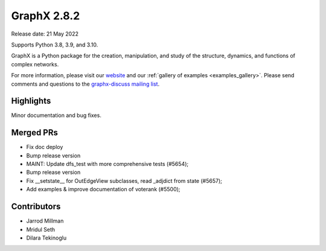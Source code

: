 GraphX 2.8.2
==============

Release date: 21 May 2022

Supports Python 3.8, 3.9, and 3.10.

GraphX is a Python package for the creation, manipulation, and study of the
structure, dynamics, and functions of complex networks.

For more information, please visit our `website <https://graphx.org/>`_
and our :ref:`gallery of examples <examples_gallery>`.
Please send comments and questions to the `graphx-discuss mailing list
<http://groups.google.com/group/graphx-discuss>`_.

Highlights
----------

Minor documentation and bug fixes.

Merged PRs
----------

- Fix doc deploy
- Bump release version
- MAINT: Update dfs_test with more comprehensive tests (#5654);
- Bump release version
- Fix __setstate__ for OutEdgeView subclasses, read _adjdict from state (#5657);
- Add examples & improve documentation of voterank (#5500);

Contributors
------------

- Jarrod Millman
- Mridul Seth
- Dilara Tekinoglu
